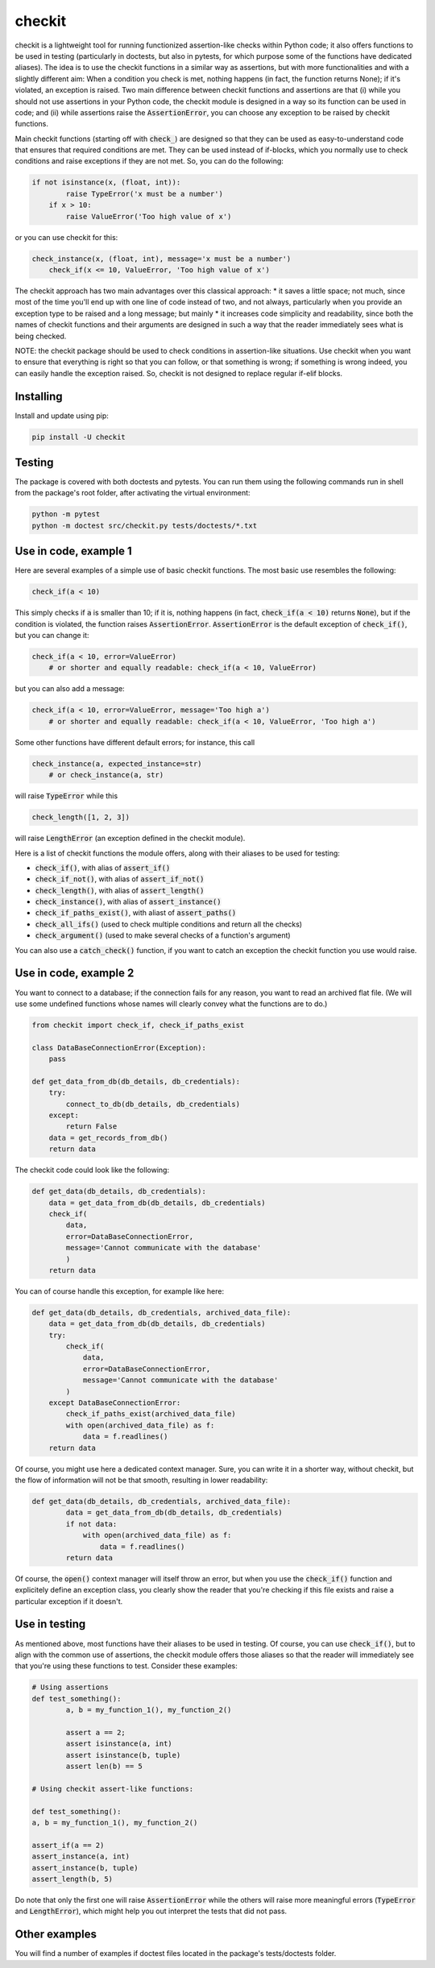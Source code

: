 checkit
=======

checkit is a lightweight tool for running functionized assertion-like checks within Python code; it also offers functions to be used in testing (particularly in doctests, but also in pytests, for which purpose some of the functions have dedicated aliases). The idea is to use the checkit functions in a similar way as assertions, but with more functionalities and with a slightly different aim: When a condition you check is met, nothing happens (in fact, the function returns None); if it's violated, an exception is raised. Two main  difference between checkit functions and assertions are that (i) while you should not use assertions in your Python code, the checkit module is designed in a way so its function can be used in code; and (ii) while assertions raise the :code:`AssertionError`, you can choose any exception to be raised by checkit functions.

Main checkit functions (starting off with :code:`check_`) are designed so that they can be used as easy-to-understand code that ensures that required conditions are met. They can be used instead of if-blocks, which you normally use to check conditions and raise exceptions if they are not met. So, you can do the following:

.. code-block:: python

    if not isinstance(x, (float, int)):
	    raise TypeError('x must be a number')
	if x > 10:
	    raise ValueError('Too high value of x')

or you can use checkit for this:

.. code-block:: python

    check_instance(x, (float, int), message='x must be a number')
	check_if(x <= 10, ValueError, 'Too high value of x')

The checkit approach has two main advantages over this classical approach:
* it saves a little space; not much, since most of the time you'll end up with one line of code instead of two, and not always, particularly when you provide an exception type to be raised and a long message; but mainly 
* it increases code simplicity and readability, since both the names of checkit functions and their arguments are designed in such a way that the reader immediately sees what is being checked.

NOTE: the checkit package should be used to check conditions in assertion-like situations. Use checkit when you want to ensure that everything is right so that you can follow, or that something is wrong; if something is wrong indeed, you can easily handle the exception raised. So, checkit is not designed to replace regular if-elif blocks.

Installing
----------

Install and update using pip:

.. code-block:: text

    pip install -U checkit

Testing
--------

The package is covered with both doctests and pytests. You can run them using the following commands run in shell from the package's root folder, after activating the virtual environment:

.. code-block:: text

    python -m pytest
    python -m doctest src/checkit.py tests/doctests/*.txt


Use in code, example 1
----------------------

Here are several examples of a simple use of basic checkit functions. The most basic use resembles the following:

.. code-block:: python

    check_if(a < 10)
	
This simply checks if :code:`a` is smaller than 10; if it is, nothing happens (in fact, :code:`check_if(a < 10)` returns :code:`None`), but if the condition is violated, the function raises :code:`AssertionError`. :code:`AssertionError` is the default exception of :code:`check_if()`, but you can change it:

.. code-block:: python

    check_if(a < 10, error=ValueError)
	# or shorter and equally readable: check_if(a < 10, ValueError)

but you can also add a message:

.. code-block:: python

    check_if(a < 10, error=ValueError, message='Too high a')
	# or shorter and equally readable: check_if(a < 10, ValueError, 'Too high a')

Some other functions have different default errors; for instance, this call

.. code-block:: python

    check_instance(a, expected_instance=str)
	# or check_instance(a, str)

will raise :code:`TypeError` while this

.. code-block:: python

    check_length([1, 2, 3])
	
will raise :code:`LengthError` (an exception defined in the checkit module).

Here is a list of checkit functions the module offers, along with their aliases to be used for testing:

* :code:`check_if()`, with alias of :code:`assert_if()`
* :code:`check_if_not()`, with alias of :code:`assert_if_not()`
* :code:`check_length()`, with alias of :code:`assert_length()`
* :code:`check_instance()`, with alias of :code:`assert_instance()`
* :code:`check_if_paths_exist()`, with aliast of :code:`assert_paths()`
* :code:`check_all_ifs()` (used to check multiple conditions and return all the checks)
* :code:`check_argument()` (used to make several checks of a function's argument)

You can also use a :code:`catch_check()` function, if you want to catch an exception the checkit function you use would raise.

Use in code, example 2
----------------------

You want to connect to a database; if the connection fails for any reason, you want to read an archived flat file. (We will use some undefined functions whose names will clearly convey what the functions are to do.)

.. code-block:: python

    from checkit import check_if, check_if_paths_exist
    
    class DataBaseConnectionError(Exception):
        pass
    
    def get_data_from_db(db_details, db_credentials):
        try:
            connect_to_db(db_details, db_credentials)
        except:
            return False
        data = get_records_from_db()
        return data

The checkit code could look like the following:

.. code-block:: python

    def get_data(db_details, db_credentials):
        data = get_data_from_db(db_details, db_credentials)
        check_if(
            data,
            error=DataBaseConnectionError,
            message='Cannot communicate with the database'
            )
        return data
          
    
You can of course handle this exception, for example like here:

.. code-block:: python

    def get_data(db_details, db_credentials, archived_data_file):
        data = get_data_from_db(db_details, db_credentials)
        try:
            check_if(
                data,
                error=DataBaseConnectionError,
                message='Cannot communicate with the database'
            )
        except DataBaseConnectionError:
            check_if_paths_exist(archived_data_file)
            with open(archived_data_file) as f:
                data = f.readlines()
        return data
    
Of course, you might use here a dedicated context manager. Sure, you can write it in a shorter way, without checkit, but the flow of information will not be that smooth, resulting in lower readability:

.. code-block:: python

    def get_data(db_details, db_credentials, archived_data_file):
            data = get_data_from_db(db_details, db_credentials)
            if not data:
                with open(archived_data_file) as f:
                    data = f.readlines()
            return data

Of course, the :code:`open()` context manager will itself throw an error, but when you use the :code:`check_if()` function and explicitely define an exception class, you clearly show the reader that you're checking if this file exists and raise a particular exception if it doesn't.
        
Use in testing
--------------

As mentioned above, most functions have their aliases to be used in testing. Of course, you can use :code:`check_if()`, but to align with the common use of assertions, the checkit module offers those aliases so that the reader will immediately see that you're using these functions to test. Consider these examples:

.. code-block:: python

	# Using assertions
	def test_something():
		a, b = my_function_1(), my_function_2()
		
		assert a == 2; 
		assert isinstance(a, int)
		assert isinstance(b, tuple)
		assert len(b) == 5
		
	# Using checkit assert-like functions:

	def test_something():
        a, b = my_function_1(), my_function_2()
        
        assert_if(a == 2)
        assert_instance(a, int)
        assert_instance(b, tuple)
        assert_length(b, 5)

Do note that only the first one will raise :code:`AssertionError` while the others will raise more meaningful errors (:code:`TypeError` and :code:`LengthError`), which might help you out interpret the tests that did not pass.

Other examples
--------------

You will find a number of examples if doctest files located in the package's tests/doctests folder.
